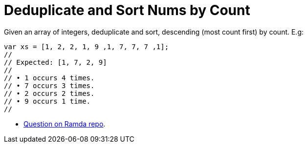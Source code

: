 = Deduplicate and Sort Nums by Count
:page-tags: number, array, sort, count
:icons: font
:toc: left

Given an array of integers, deduplicate and sort, descending (most count first) by count. E.g:

[source,javascript]
----
var xs = [1, 2, 2, 1, 9 ,1, 7, 7, 7 ,1];
//
// Expected: [1, 7, 2, 9]
//
// • 1 occurs 4 times.
// • 7 occurs 3 times.
// • 2 occurs 2 times.
// • 9 occurs 1 time.
//
----

* link:https://github.com/ramda/ramda/discussions/3353[Question on Ramda repo^].
